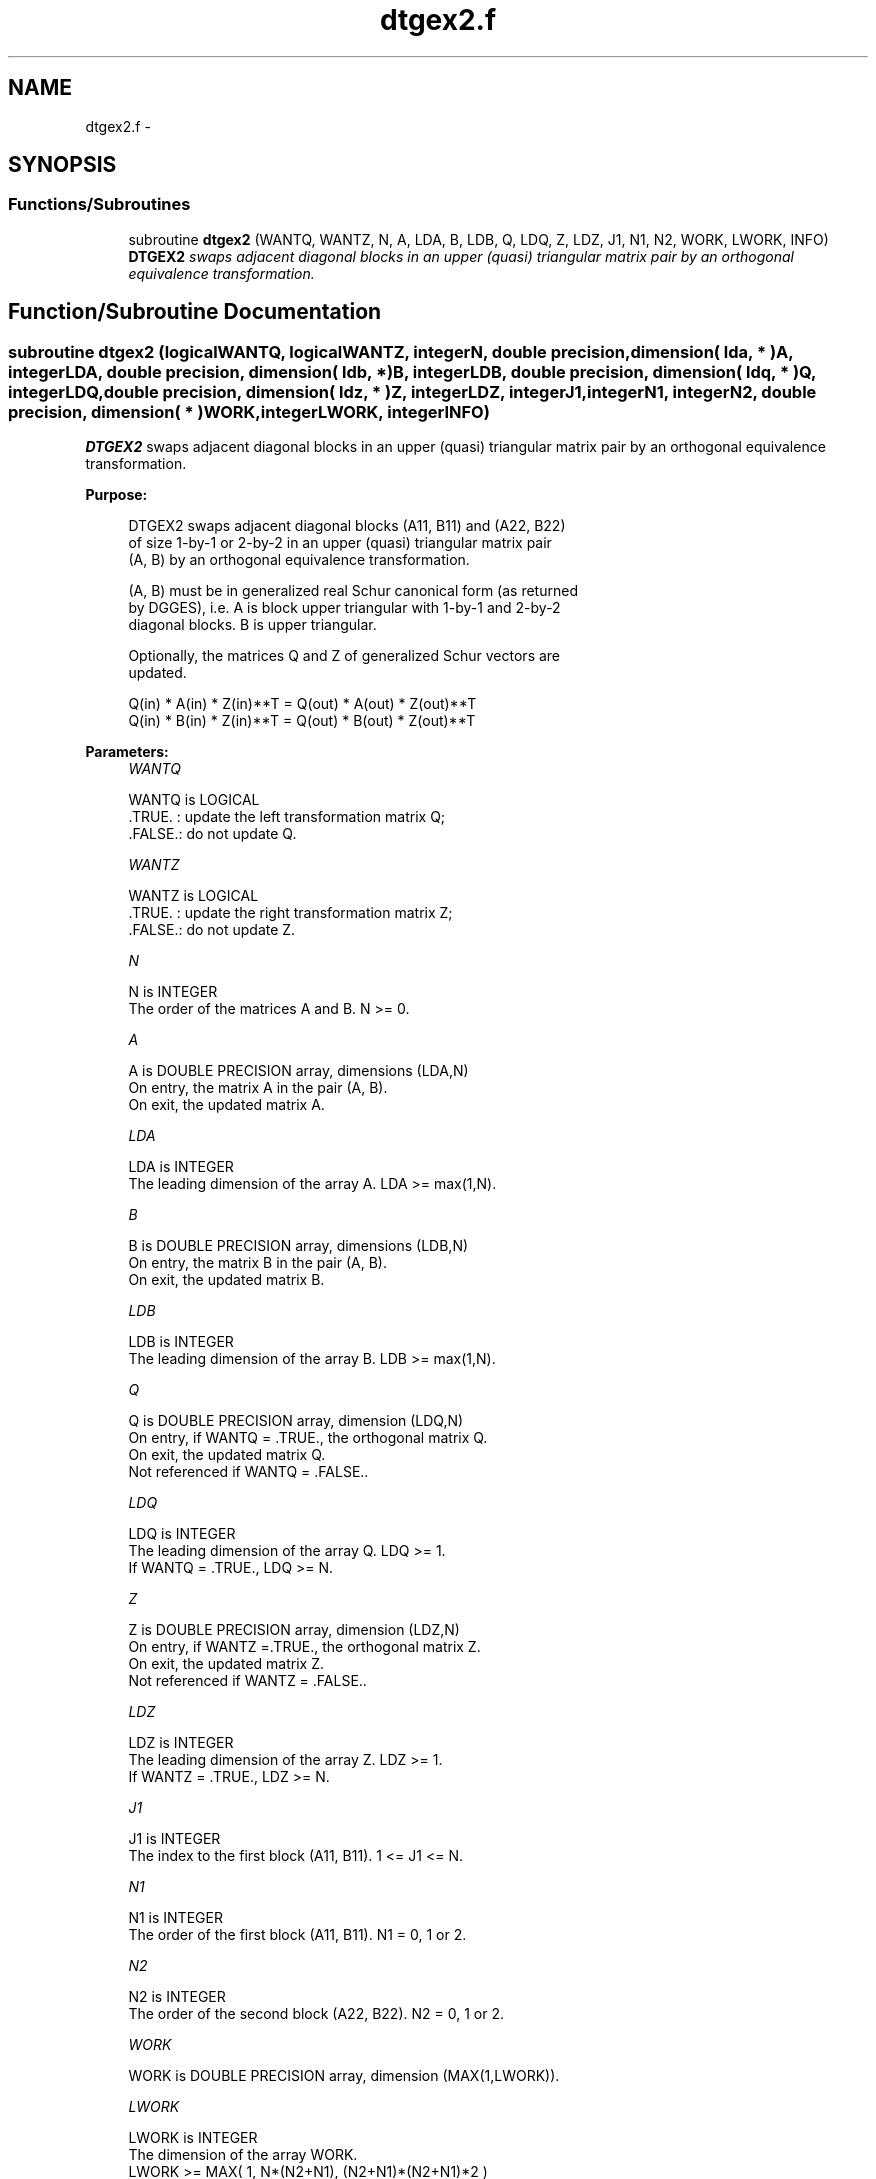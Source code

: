 .TH "dtgex2.f" 3 "Sat Nov 16 2013" "Version 3.4.2" "LAPACK" \" -*- nroff -*-
.ad l
.nh
.SH NAME
dtgex2.f \- 
.SH SYNOPSIS
.br
.PP
.SS "Functions/Subroutines"

.in +1c
.ti -1c
.RI "subroutine \fBdtgex2\fP (WANTQ, WANTZ, N, A, LDA, B, LDB, Q, LDQ, Z, LDZ, J1, N1, N2, WORK, LWORK, INFO)"
.br
.RI "\fI\fBDTGEX2\fP swaps adjacent diagonal blocks in an upper (quasi) triangular matrix pair by an orthogonal equivalence transformation\&. \fP"
.in -1c
.SH "Function/Subroutine Documentation"
.PP 
.SS "subroutine dtgex2 (logicalWANTQ, logicalWANTZ, integerN, double precision, dimension( lda, * )A, integerLDA, double precision, dimension( ldb, * )B, integerLDB, double precision, dimension( ldq, * )Q, integerLDQ, double precision, dimension( ldz, * )Z, integerLDZ, integerJ1, integerN1, integerN2, double precision, dimension( * )WORK, integerLWORK, integerINFO)"

.PP
\fBDTGEX2\fP swaps adjacent diagonal blocks in an upper (quasi) triangular matrix pair by an orthogonal equivalence transformation\&.  
.PP
\fBPurpose: \fP
.RS 4

.PP
.nf
 DTGEX2 swaps adjacent diagonal blocks (A11, B11) and (A22, B22)
 of size 1-by-1 or 2-by-2 in an upper (quasi) triangular matrix pair
 (A, B) by an orthogonal equivalence transformation.

 (A, B) must be in generalized real Schur canonical form (as returned
 by DGGES), i.e. A is block upper triangular with 1-by-1 and 2-by-2
 diagonal blocks. B is upper triangular.

 Optionally, the matrices Q and Z of generalized Schur vectors are
 updated.

        Q(in) * A(in) * Z(in)**T = Q(out) * A(out) * Z(out)**T
        Q(in) * B(in) * Z(in)**T = Q(out) * B(out) * Z(out)**T
.fi
.PP
 
.RE
.PP
\fBParameters:\fP
.RS 4
\fIWANTQ\fP 
.PP
.nf
          WANTQ is LOGICAL
          .TRUE. : update the left transformation matrix Q;
          .FALSE.: do not update Q.
.fi
.PP
.br
\fIWANTZ\fP 
.PP
.nf
          WANTZ is LOGICAL
          .TRUE. : update the right transformation matrix Z;
          .FALSE.: do not update Z.
.fi
.PP
.br
\fIN\fP 
.PP
.nf
          N is INTEGER
          The order of the matrices A and B. N >= 0.
.fi
.PP
.br
\fIA\fP 
.PP
.nf
          A is DOUBLE PRECISION array, dimensions (LDA,N)
          On entry, the matrix A in the pair (A, B).
          On exit, the updated matrix A.
.fi
.PP
.br
\fILDA\fP 
.PP
.nf
          LDA is INTEGER
          The leading dimension of the array A. LDA >= max(1,N).
.fi
.PP
.br
\fIB\fP 
.PP
.nf
          B is DOUBLE PRECISION array, dimensions (LDB,N)
          On entry, the matrix B in the pair (A, B).
          On exit, the updated matrix B.
.fi
.PP
.br
\fILDB\fP 
.PP
.nf
          LDB is INTEGER
          The leading dimension of the array B. LDB >= max(1,N).
.fi
.PP
.br
\fIQ\fP 
.PP
.nf
          Q is DOUBLE PRECISION array, dimension (LDQ,N)
          On entry, if WANTQ = .TRUE., the orthogonal matrix Q.
          On exit, the updated matrix Q.
          Not referenced if WANTQ = .FALSE..
.fi
.PP
.br
\fILDQ\fP 
.PP
.nf
          LDQ is INTEGER
          The leading dimension of the array Q. LDQ >= 1.
          If WANTQ = .TRUE., LDQ >= N.
.fi
.PP
.br
\fIZ\fP 
.PP
.nf
          Z is DOUBLE PRECISION array, dimension (LDZ,N)
          On entry, if WANTZ =.TRUE., the orthogonal matrix Z.
          On exit, the updated matrix Z.
          Not referenced if WANTZ = .FALSE..
.fi
.PP
.br
\fILDZ\fP 
.PP
.nf
          LDZ is INTEGER
          The leading dimension of the array Z. LDZ >= 1.
          If WANTZ = .TRUE., LDZ >= N.
.fi
.PP
.br
\fIJ1\fP 
.PP
.nf
          J1 is INTEGER
          The index to the first block (A11, B11). 1 <= J1 <= N.
.fi
.PP
.br
\fIN1\fP 
.PP
.nf
          N1 is INTEGER
          The order of the first block (A11, B11). N1 = 0, 1 or 2.
.fi
.PP
.br
\fIN2\fP 
.PP
.nf
          N2 is INTEGER
          The order of the second block (A22, B22). N2 = 0, 1 or 2.
.fi
.PP
.br
\fIWORK\fP 
.PP
.nf
          WORK is DOUBLE PRECISION array, dimension (MAX(1,LWORK)).
.fi
.PP
.br
\fILWORK\fP 
.PP
.nf
          LWORK is INTEGER
          The dimension of the array WORK.
          LWORK >=  MAX( 1, N*(N2+N1), (N2+N1)*(N2+N1)*2 )
.fi
.PP
.br
\fIINFO\fP 
.PP
.nf
          INFO is INTEGER
            =0: Successful exit
            >0: If INFO = 1, the transformed matrix (A, B) would be
                too far from generalized Schur form; the blocks are
                not swapped and (A, B) and (Q, Z) are unchanged.
                The problem of swapping is too ill-conditioned.
            <0: If INFO = -16: LWORK is too small. Appropriate value
                for LWORK is returned in WORK(1).
.fi
.PP
 
.RE
.PP
\fBAuthor:\fP
.RS 4
Univ\&. of Tennessee 
.PP
Univ\&. of California Berkeley 
.PP
Univ\&. of Colorado Denver 
.PP
NAG Ltd\&. 
.RE
.PP
\fBDate:\fP
.RS 4
September 2012 
.RE
.PP
\fBFurther Details: \fP
.RS 4
In the current code both weak and strong stability tests are performed\&. The user can omit the strong stability test by changing the internal logical parameter WANDS to \&.FALSE\&.\&. See ref\&. [2] for details\&. 
.RE
.PP
\fBContributors: \fP
.RS 4
Bo Kagstrom and Peter Poromaa, Department of Computing Science, Umea University, S-901 87 Umea, Sweden\&. 
.RE
.PP
\fBReferences: \fP
.RS 4

.PP
.nf
  [1] B. Kagstrom; A Direct Method for Reordering Eigenvalues in the
      Generalized Real Schur Form of a Regular Matrix Pair (A, B), in
      M.S. Moonen et al (eds), Linear Algebra for Large Scale and
      Real-Time Applications, Kluwer Academic Publ. 1993, pp 195-218.

  [2] B. Kagstrom and P. Poromaa; Computing Eigenspaces with Specified
      Eigenvalues of a Regular Matrix Pair (A, B) and Condition
      Estimation: Theory, Algorithms and Software,
      Report UMINF - 94.04, Department of Computing Science, Umea
      University, S-901 87 Umea, Sweden, 1994. Also as LAPACK Working
      Note 87. To appear in Numerical Algorithms, 1996.
.fi
.PP
 
.RE
.PP

.PP
Definition at line 221 of file dtgex2\&.f\&.
.SH "Author"
.PP 
Generated automatically by Doxygen for LAPACK from the source code\&.
